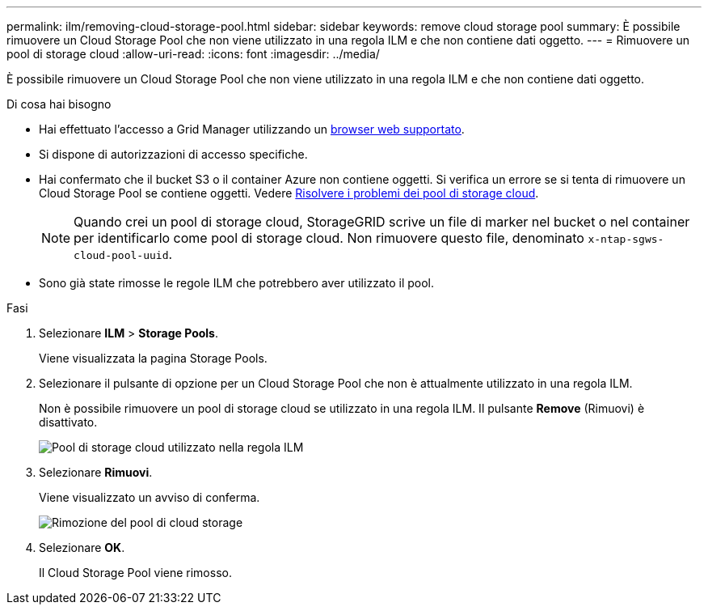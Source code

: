 ---
permalink: ilm/removing-cloud-storage-pool.html 
sidebar: sidebar 
keywords: remove cloud storage pool 
summary: È possibile rimuovere un Cloud Storage Pool che non viene utilizzato in una regola ILM e che non contiene dati oggetto. 
---
= Rimuovere un pool di storage cloud
:allow-uri-read: 
:icons: font
:imagesdir: ../media/


[role="lead"]
È possibile rimuovere un Cloud Storage Pool che non viene utilizzato in una regola ILM e che non contiene dati oggetto.

.Di cosa hai bisogno
* Hai effettuato l'accesso a Grid Manager utilizzando un xref:../admin/web-browser-requirements.adoc[browser web supportato].
* Si dispone di autorizzazioni di accesso specifiche.
* Hai confermato che il bucket S3 o il container Azure non contiene oggetti. Si verifica un errore se si tenta di rimuovere un Cloud Storage Pool se contiene oggetti. Vedere xref:troubleshooting-cloud-storage-pools.adoc[Risolvere i problemi dei pool di storage cloud].
+

NOTE: Quando crei un pool di storage cloud, StorageGRID scrive un file di marker nel bucket o nel container per identificarlo come pool di storage cloud. Non rimuovere questo file, denominato `x-ntap-sgws-cloud-pool-uuid`.

* Sono già state rimosse le regole ILM che potrebbero aver utilizzato il pool.


.Fasi
. Selezionare *ILM* > *Storage Pools*.
+
Viene visualizzata la pagina Storage Pools.

. Selezionare il pulsante di opzione per un Cloud Storage Pool che non è attualmente utilizzato in una regola ILM.
+
Non è possibile rimuovere un pool di storage cloud se utilizzato in una regola ILM. Il pulsante *Remove* (Rimuovi) è disattivato.

+
image::../media/cloud_storage_pool_used_in_ilm_rule.png[Pool di storage cloud utilizzato nella regola ILM]

. Selezionare *Rimuovi*.
+
Viene visualizzato un avviso di conferma.

+
image::../media/cloud_storage_pool_remove.gif[Rimozione del pool di cloud storage]

. Selezionare *OK*.
+
Il Cloud Storage Pool viene rimosso.


